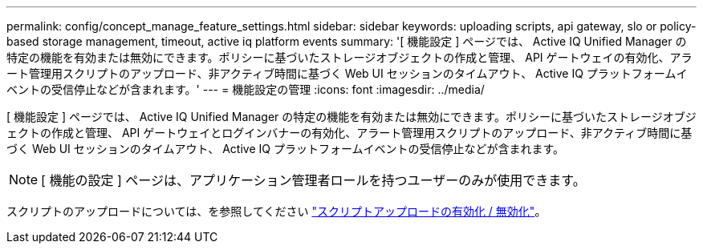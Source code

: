 ---
permalink: config/concept_manage_feature_settings.html 
sidebar: sidebar 
keywords: uploading scripts, api gateway, slo or policy-based storage management, timeout, active iq platform events 
summary: '[ 機能設定 ] ページでは、 Active IQ Unified Manager の特定の機能を有効または無効にできます。ポリシーに基づいたストレージオブジェクトの作成と管理、 API ゲートウェイの有効化、アラート管理用スクリプトのアップロード、非アクティブ時間に基づく Web UI セッションのタイムアウト、 Active IQ プラットフォームイベントの受信停止などが含まれます。' 
---
= 機能設定の管理
:icons: font
:imagesdir: ../media/


[role="lead"]
[ 機能設定 ] ページでは、 Active IQ Unified Manager の特定の機能を有効または無効にできます。ポリシーに基づいたストレージオブジェクトの作成と管理、 API ゲートウェイとログインバナーの有効化、アラート管理用スクリプトのアップロード、非アクティブ時間に基づく Web UI セッションのタイムアウト、 Active IQ プラットフォームイベントの受信停止などが含まれます。

[NOTE]
====
[ 機能の設定 ] ページは、アプリケーション管理者ロールを持つユーザーのみが使用できます。

====
スクリプトのアップロードについては、を参照してください link:task_enable_and_disable_ability_to_upload_scripts.html["スクリプトアップロードの有効化 / 無効化"]。
